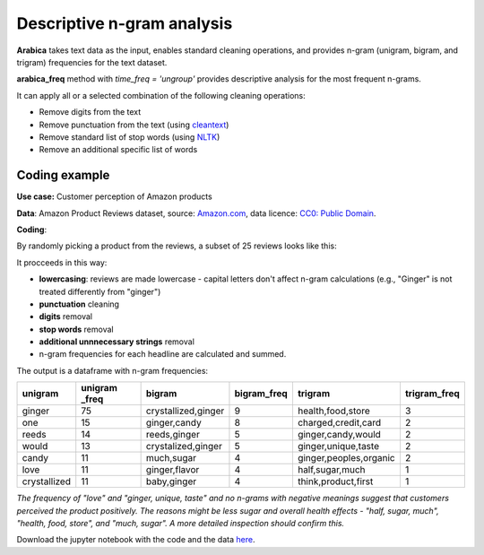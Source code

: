 Descriptive n-gram analysis
=====

**Arabica** takes text data as the input, enables standard cleaning operations,
and provides n-gram (unigram, bigram, and trigram) frequencies for the text dataset.

**arabica_freq** method with *time_freq = 'ungroup'* provides descriptive analysis for the most frequent n-grams.

It can apply all or a selected combination of the following cleaning operations:

* Remove digits from the text
* Remove punctuation from the text (using `cleantext <https://pypi.org/project/cleantext/#description>`_)
* Remove standard list of stop words (using `NLTK <https://www.nltk.org/>`_)
* Remove an additional specific list of words


Coding example
^^^^^^

**Use case:** Customer perception of Amazon products

**Data**: Amazon Product Reviews dataset, source: `Amazon.com <https://www.kaggle.com/datasets/arhamrumi/amazon-product-reviews>`_,
data licence: `CC0: Public Domain <https://creativecommons.org/publicdomain/zero/1.0/>`_.

**Coding**:

.. code-block:: python
   :linenos:

   import pandas as pd
   from arabica import arabica_freq

.. code-block:: python
   :linenos:

    data = pd.read_csv('reviews_subset.csv',encoding='utf8')

By randomly picking a product from the reviews, a subset of 25 reviews looks like this:

.. csv-table::
   :file: subset.csv
   :widths: 5, 95
   :header-rows: 1
   :align: left

It procceeds in this way:

* **lowercasing**: reviews are made lowercase - capital letters don't affect n-gram calculations (e.g., "Ginger" is not treated differently from "ginger")

* **punctuation** cleaning

* **digits** removal

* **stop words** removal

* **additional unnnecessary strings** removal

* n-gram frequencies for each headline are calculated and summed.

.. code-block:: python
   :linenos:

   arabica_freq(text = data['review'],
            time = data['time'],
            date_format = 'us',        # Uses US-style date format to parse dates
            time_freq = 'ungroup',     # Calculates n-grams frequencies without period aggregation
            max_words = 7,             # Displays 7 most frequent unigrams, bigrams, and trigrams
            stopwords = ['english'],   # Removes English set of stopwords
            skip = ['br'],             # Removes additional string
            numbers = True,            # Removes numbers
            punct = True,              # Removes punctuation
            lower_case = True)         # Lowercase text before cleaning and frequency analysis


The output is a dataframe with n-gram frequencies:

.. table::
   :align: left

+-----------------+---------------+-------------------------+---------------+-----------------------------+--------------+
| unigram         | unigram _freq | bigram                  | bigram_freq   | trigram                     | trigram_freq |
+=================+===============+=========================+===============+=============================+==============+
| ginger          | 75            | crystallized,ginger     | 9             | health,food,store           | 3            |
+-----------------+---------------+-------------------------+---------------+-----------------------------+--------------+
| one             | 15            | ginger,candy            | 8             | charged,credit,card         | 2            |
+-----------------+---------------+-------------------------+---------------+-----------------------------+--------------+
| reeds           | 14            | reeds,ginger            | 5             | ginger,candy,would          | 2            |
+-----------------+---------------+-------------------------+---------------+-----------------------------+--------------+
| would           | 13            | crystalized,ginger      | 5             | ginger,unique,taste         | 2            |
+-----------------+---------------+-------------------------+---------------+-----------------------------+--------------+
| candy           | 11            | much,sugar              | 4             | ginger,peoples,organic      | 2            |
+-----------------+---------------+-------------------------+---------------+-----------------------------+--------------+
| love            | 11            | ginger,flavor           | 4             | half,sugar,much             | 1            |
+-----------------+---------------+-------------------------+---------------+-----------------------------+--------------+
| crystallized    | 11            | baby,ginger             | 4             | think,product,first         | 1            |
+-----------------+---------------+-------------------------+---------------+-----------------------------+--------------+


*The frequency of "love" and  "ginger, unique, taste" and no n-grams with negative meanings suggest that customers*
*perceived the product positively. The reasons might be less sugar and overall health effects - "half, sugar, much",*
*"health, food, store", and "much, sugar". A more detailed inspection should confirm this.*

Download the jupyter notebook with the code and the data `here <https://github.com/PetrKorab/Arabica/blob/main/docs/examples/arabica_freq_examples.ipynb>`_.
